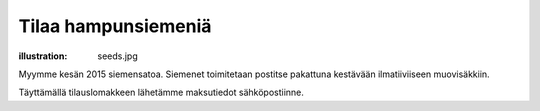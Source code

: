 Tilaa hampunsiemeniä
####################
:illustration: seeds.jpg

Myymme kesän 2015 siemensatoa. Siemenet toimitetaan postitse pakattuna kestävään ilmatiiviiseen muovisäkkiin.

Täyttämällä tilauslomakkeen lähetämme maksutiedot sähköpostiinne.

.. raw:: html

    <iframe src="https://docs.google.com/forms/d/1P5WVLP7xKm7-1E_3Kbx5CXmV3brkLQWiwpkgaLjfKoM/viewform?embedded=true" width="700" height="1040" frameborder="0" marginheight="0" marginwidth="0">Loading...</iframe>


